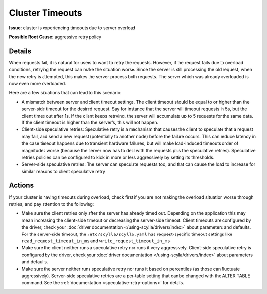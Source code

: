 Cluster Timeouts 
================

**Issue**: cluster is experiencing timeouts due to server overload

**Possible Root Cause**: aggressive retry policy


Details
-------

When requests fail, it is natural for users to want to retry the requests.
However, if the request fails due to overload conditions, retrying the request can make the situation worse.
Since the server is still processing the old request, when the new retry is attempted, this makes the server process both requests.
The server which was already overloaded is now even more overloaded.

Here are a few situations that can lead to this scenario:

* A mismatch between server and client timeout settings. The client timeout should be equal to or higher than the server-side timeout for the desired request. Say for instance that the server will timeout requests in 5s, but the client times out after 1s. If the client keeps retrying, the server will accumulate up to 5 requests for the same data. If the client timeout is higher than the server’s, this will not happen.
* Client-side speculative retries: Speculative retry is a mechanism that causes the client to speculate that a request may fail, and send a new request (potentially to another node) before the failure occurs. This can reduce latency in the case timeout happens due to transient hardware failures, but will make load-induced timeouts order of magnitudes worse (because the server now has to deal with the requests plus the speculative retries). Speculative retries policies can be configured to kick in more or less aggressively by setting its thresholds.
* Server-side speculative retries: The server can speculate requests too, and that can cause the load to increase for similar reasons to client speculative retry

Actions
-------

If your cluster is having timeouts during overload, check first if you are not making the overload situation worse through retries, and pay attention to the following:

* Make sure the client retries only after the server has already timed out. Depending on the application this may mean increasing the client-side timeout or decreasing the server-side timeout. Client timeouts are configured by the driver, check your :doc:`driver documentation </using-scylla/drivers/index>` about parameters and defaults. For the server-side timeout, the ``/etc/scylla/scylla.yaml`` has request-specific timeout settings like ``read_request_timeout_in_ms`` and ``write_request_timeout_in_ms``
* Make sure the client neither runs a speculative retry nor runs it very aggressively. Client-side speculative retry is configured by the driver, check your :doc:`driver documentation </using-scylla/drivers/index>` about parameters and defaults.
* Make sure the server neither runs speculative retry nor runs it based on percentiles (as those can fluctuate aggressively). Server-side speculative retries are a per-table setting that can be changed with the ALTER TABLE command. See the :ref:`documentation <speculative-retry-options>` for details.




